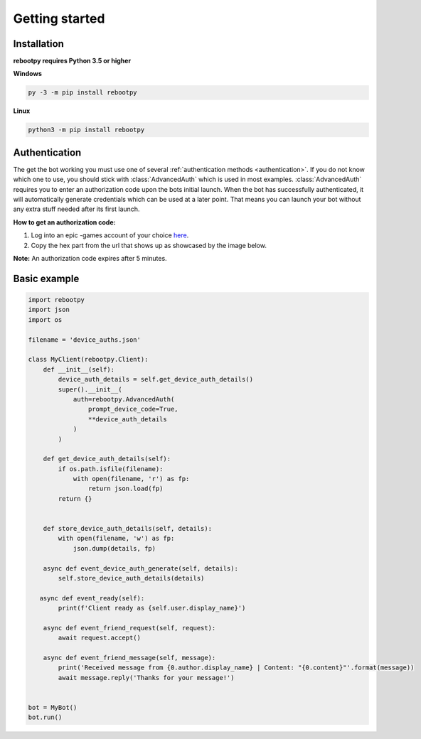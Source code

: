 Getting started
===============

Installation
------------

**rebootpy requires Python 3.5 or higher**

**Windows**

.. code:: sh

    py -3 -m pip install rebootpy

**Linux**

.. code:: sh

    python3 -m pip install rebootpy

Authentication
--------------

The get the bot working you must use one of several :ref:`authentication methods <authentication>`. If you do not know which one to use, you should stick with :class:`AdvancedAuth` which is used in most examples. :class:`AdvancedAuth` requires you to enter an authorization code upon the bots initial launch. When the bot has successfully authenticated, it will automatically generate credentials which can be used at a later point. That means you can launch your bot without any extra stuff needed after its first launch.

**How to get an authorization code:**

#. Log into an epic -games account of your choice `here <https://www.epicgames.com/id/logout?redirectUrl=https%3A//www.epicgames.com/id/login%3FredirectUrl%3Dhttps%253A%252F%252Fwww.epicgames.com%252Fid%252Fapi%252Fredirect%253FclientId%253D3446cd72694c4a4485d81b77adbb2141%2526responseType%253Dcode>`_.  
#. Copy the hex part from the url that shows up as showcased by the image below.

.. image:: https://raw.githubusercontent.com/xMistt/rebootpy/main/docs/resources/images/authorization_code.png

**Note:** An authorization code expires after 5 minutes.

Basic example
-------------

.. code-block:: python3

    import rebootpy
    import json
    import os

    filename = 'device_auths.json'

    class MyClient(rebootpy.Client):
        def __init__(self):
            device_auth_details = self.get_device_auth_details()
            super().__init__(
                auth=rebootpy.AdvancedAuth(
                    prompt_device_code=True,
                    **device_auth_details
                )
            )

        def get_device_auth_details(self):
            if os.path.isfile(filename):
                with open(filename, 'r') as fp:
                    return json.load(fp)
            return {}


        def store_device_auth_details(self, details):
            with open(filename, 'w') as fp:
                json.dump(details, fp)

        async def event_device_auth_generate(self, details):
            self.store_device_auth_details(details)

       async def event_ready(self):
            print(f'Client ready as {self.user.display_name}')

        async def event_friend_request(self, request):
            await request.accept()

        async def event_friend_message(self, message):
            print('Received message from {0.author.display_name} | Content: "{0.content}"'.format(message))
            await message.reply('Thanks for your message!')


    bot = MyBot()
    bot.run()
